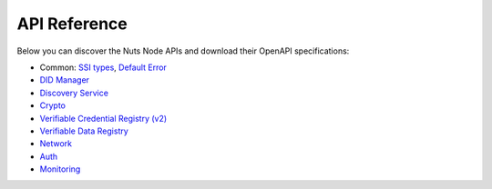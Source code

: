.. _nuts-node-api:

API Reference
=============

Below you can discover the Nuts Node APIs and download their OpenAPI specifications:

- Common: `SSI types <../../_static/common/ssi_types.yaml>`_, `Default Error <../../_static/common/error_response.yaml>`_
- `DID Manager <../../_static/didman/v1.yaml>`_
- `Discovery Service <../../_static/discovery/v1.yaml>`_
- `Crypto <../../_static/crypto/v1.yaml>`_
- `Verifiable Credential Registry (v2) <../../_static/vcr/vcr_v2.yaml>`_
- `Verifiable Data Registry <../../_static/vdr/v1.yaml>`_
- `Network <../../_static/network/v1.yaml>`_
- `Auth <../../_static/auth/v1.yaml>`_
- `Monitoring <../../_static/monitoring/v1.yaml>`_

.. raw:: html

    &nbsp;

.. raw:: html

    <div id="swagger-ui"></div>

    <script src='../../_static/js/swagger-ui-bundle-3.52.3.js' type='text/javascript'></script>
    <script src='../../_static/js/swagger-ui-standalone-preset-3.52.3.js' type='text/javascript'></script>
    <script>
        window.onload = function() {
            const ui = SwaggerUIBundle({
                "dom_id": "#swagger-ui",
                urls: [
                    {url: "../../_static/didman/v1.yaml", name: "DID Manager"},
                    {url: "../../_static/discovery/v1.yaml", name: "Discovery Service"},
                    {url: "../../_static/crypto/v1.yaml", name: "Crypto"},
                    {url: "../../_static/vcr/vcr_v2.yaml", name: "Verifiable Credential Registry (v2)"},
                    {url: "../../_static/vdr/v1.yaml", name: "Verifiable Data Registry"},
                    {url: "../../_static/network/v1.yaml", name: "Network"},
                    {url: "../../_static/auth/v1.yaml", name: "Auth"},
                    {url: "../../_static/monitoring/v1.yaml", name: "Monitoring"},
                    ],
                presets: [
                    SwaggerUIBundle.presets.apis,
                    SwaggerUIStandalonePreset
                ],
                layout: "StandaloneLayout"
            });

            window.ui = ui
        }

    </script>
